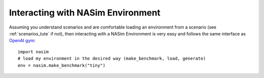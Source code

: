 .. _`env_tute`:

Interacting with NASim Environment
==================================

Assuming you understand scenarios and are comfortable loading an environment from a scenario (see :ref:`scenarios_tute` if not), then interacting with a NASim Environment is very easy and follows the same interface as `OpenAI gym <https://github.com/openai/gym>`_::

  import nasim
  # load my environment in the desired way (make_benchmark, load, generate)
  env = nasim.make_benchmark("tiny")
